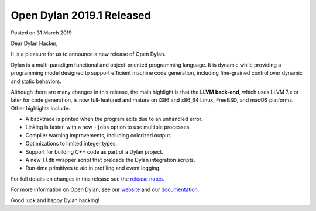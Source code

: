 Open Dylan 2019.1 Released
==========================

Posted on 31 March 2019

Dear Dylan Hacker,

It is a pleasure for us to announce a new release of Open Dylan.

Dylan is a multi-paradigm functional and object-oriented programming
language. It is dynamic while providing a programming model designed to support
efficient machine code generation, including fine-grained control over dynamic
and static behaviors.

Although there are many changes in this release, the main highlight is that the
**LLVM back-end**, which uses LLVM 7.x or later for code generation, is now
full-featured and mature on i386 and x86_64 Linux, FreeBSD, and macOS
platforms.  Other highlights include:

* A backtrace is printed when the program exits due to an unhandled error.
* Linking is faster, with a new ``-jobs`` option to use multiple processes.
* Compiler warning improvements, including colorized output.
* Optimizations to limited integer types.
* Support for building C++ code as part of a Dylan project.
* A new ``lldb`` wrapper script that preloads the Dylan integration scripts.
* Run-time primitives to aid in profiling and event logging.

For full details on changes in this release see the `release notes
<http://opendylan.org/documentation/release-notes/2019.1.html>`_.

For more information on Open Dylan, see our `website <http://opendylan.org/>`_
and our `documentation <http://opendylan.org/documentation/>`_.

Good luck and happy Dylan hacking!
